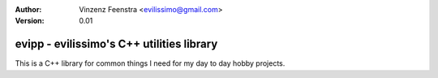 :Author:
  Vinzenz Feenstra <evilissimo@gmail.com>
:Version:
  0.01

evipp - evilissimo's C++ utilities library
==========================================

This is a C++ library for common things I need for my day to day hobby projects.


